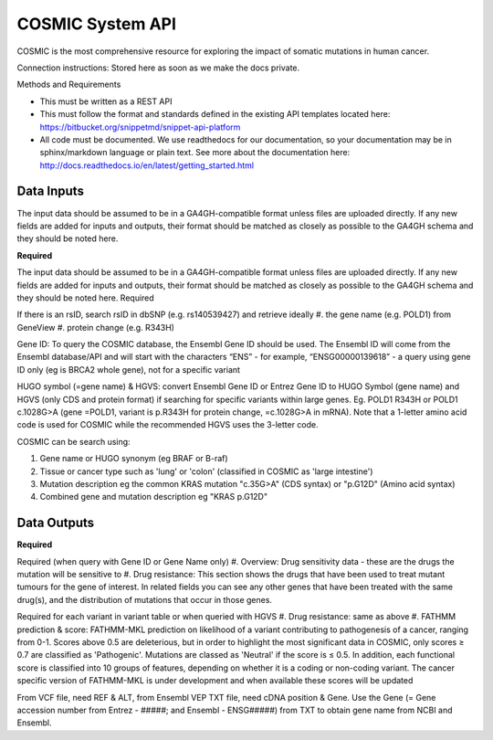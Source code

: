 COSMIC System API
!!!!!!!!!!!!!!!!!!!!!

COSMIC is the most comprehensive resource for exploring the impact of somatic mutations in human cancer.

Connection instructions:
Stored here as soon as we make the docs private.

Methods and Requirements

* This must be written as a REST API
* This must follow the format and standards defined in the existing API templates located here: https://bitbucket.org/snippetmd/snippet-api-platform
* All code must be documented. We use readthedocs for our documentation, so your documentation may be in sphinx/markdown language or plain text. See more about the documentation here: http://docs.readthedocs.io/en/latest/getting_started.html


**Data Inputs**
@@@@@@@@@@@@@@@

The input data should be assumed to be in a GA4GH-compatible format unless files are uploaded directly. If any new fields are added for inputs and outputs, their format should be matched as closely as possible to the GA4GH schema and they should be noted here. 


**Required**

The input data should be assumed to be in a GA4GH-compatible format unless files are uploaded directly. If any new fields are added for inputs and outputs, their format should be matched as closely as possible to the GA4GH schema and they should be noted here.
Required

If there is an rsID, search rsID in dbSNP (e.g. rs140539427) and retrieve ideally 
#. the gene name (e.g. POLD1) from GeneView
#. protein change (e.g.  R343H)

Gene ID: To query the COSMIC database, the Ensembl Gene ID should be used. The Ensembl ID will come from the Ensembl database/API and will start with the characters “ENS” - for example, “ENSG00000139618” - a query using gene ID only (eg is BRCA2 whole gene), not for a specific variant

HUGO symbol (=gene name) & HGVS: convert Ensembl Gene ID or Entrez Gene ID to HUGO Symbol (gene name) and HGVS (only CDS and protein format) if searching for specific variants within large genes. Eg. POLD1 R343H or POLD1 c.1028G>A (gene =POLD1, variant is p.R343H for protein change, =c.1028G>A in mRNA). Note that a 1-letter amino acid code is used for COSMIC while the recommended HGVS uses the 3-letter code. 

COSMIC can be search using:

#. Gene name or HUGO synonym (eg BRAF or B-raf)
#. Tissue or cancer type such as 'lung' or 'colon' (classified in COSMIC as 'large intestine')
#. Mutation description eg the common KRAS mutation "c.35G>A" (CDS syntax) or "p.G12D" (Amino acid syntax)
#. Combined gene and mutation description eg "KRAS p.G12D"


**Data Outputs**
@@@@@@@@@@@@@@@@

**Required**

Required (when query with Gene ID or Gene Name only)
#. Overview: Drug sensitivity data - these are the drugs the mutation will be sensitive to
#. Drug resistance: This section shows the drugs that have been used to treat mutant tumours for the gene of interest. In related fields you can see any other genes that have been treated with the same drug(s), and the distribution of mutations that occur in those genes.

Required for each variant in variant table or when queried with HGVS
#. Drug resistance: same as above
#. FATHMM prediction & score: FATHMM-MKL prediction on likelihood of a variant contributing to pathogenesis of a cancer, ranging from 0-1. Scores above 0.5 are deleterious, but in order to highlight the most significant data in COSMIC, only scores ≥ 0.7 are classified as 'Pathogenic'. Mutations are classed as 'Neutral' if the score is ≤ 0.5. In addition, each functional score is classified into 10 groups of features, depending on whether it is a coding or non-coding variant. The cancer specific version of FATHMM-MKL is under development and when available these scores will be updated

From VCF file, need REF & ALT, from Ensembl VEP TXT file, need cDNA position & Gene. 
Use the Gene (= Gene accession number from Entrez - #####; and Ensembl - ENSG#####) from TXT to obtain gene name from NCBI and Ensembl. 
